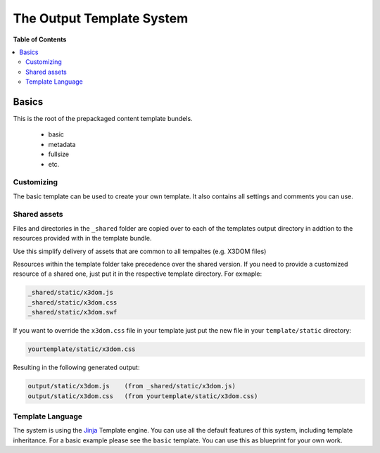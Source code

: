 **************************
The Output Template System
**************************

**Table of Contents**

.. contents::
    :local:
    :depth: 2
    :backlinks: none


======
Basics
======

This is the root of the prepackaged
content template bundels.

  * basic
  * metadata
  * fullsize
  * etc.

-----------
Customizing
-----------

The basic template can be used to create your own template. It also
contains all settings and comments you can use. 


-------------
Shared assets
-------------
Files and directories in the ``_shared`` folder
are copied over to each of the templates output directory in addtion 
to the resources provided with in the template bundle.

Use this simplify delivery of assets that are common to all tempaltes 
(e.g. X3DOM files)

Resources within the template folder take precedence over the shared
version. If you need to provide a customized resource of a shared one,
just put it in the respective template directory. For exmaple:

.. code-block::

    _shared/static/x3dom.js
    _shared/static/x3dom.css
    _shared/static/x3dom.swf

If you want to override the ``x3dom.css`` file in your template just put
the new file in your ``template/static`` directory:

.. code-block::

    yourtemplate/static/x3dom.css


Resulting in the following generated output:

.. code-block::

    output/static/x3dom.js    (from _shared/static/x3dom.js)
    output/static/x3dom.css   (from yourtemplate/static/x3dom.css)


-----------------
Template Language
-----------------
The system is using the `Jinja`_ Template engine. You can use all the
default features of this system, including template inheritance. For 
a basic example please see the ``basic`` template. You can use this 
as blueprint for your own work.


.. _Jinja: http://jinja.pocoo.org/